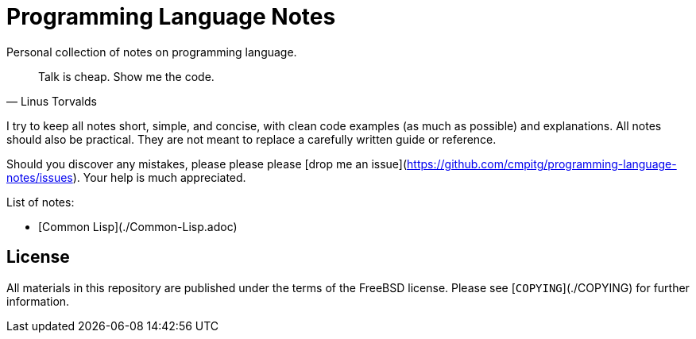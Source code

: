= Programming Language Notes

Personal collection of notes on programming language.

[quote, Linus Torvalds]
____
Talk is cheap. Show me the code.
____

I try to keep all notes short, simple, and concise, with clean code examples
(as much as possible) and explanations.  All notes should also be practical.
They are not meant to replace a carefully written guide or reference.

Should you discover any mistakes, please please please
[drop me an issue](https://github.com/cmpitg/programming-language-notes/issues).
Your help is much appreciated.

List of notes:

* [Common Lisp](./Common-Lisp.adoc)

## License ##

All materials in this repository are published under the terms of the FreeBSD
license.  Please see [`COPYING`](./COPYING) for further information.
